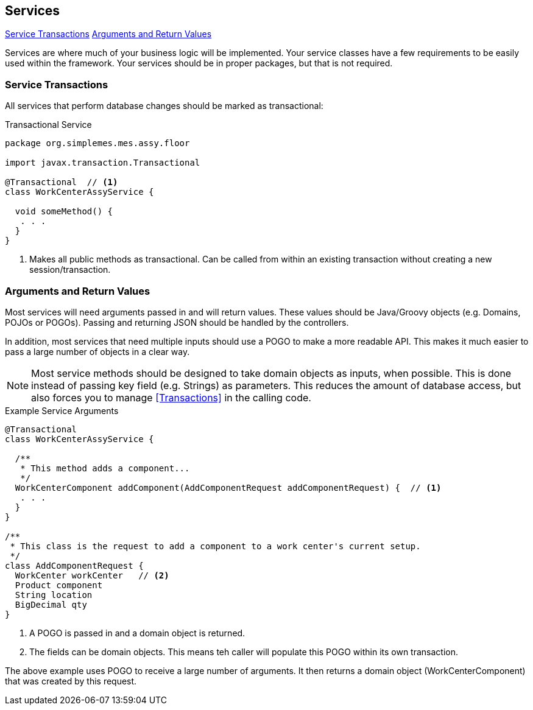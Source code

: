 
== Services

ifeval::["{backend}" != "pdf"]

[inline-toc]#<<Service Transactions>>#
[inline-toc]#<<Arguments and Return Values>>#

endif::[]



Services are where much of your business logic will be implemented.
Your service classes have a few requirements to be easily used within the framework.
Your services should be in proper packages, but that is not required.

=== Service Transactions

All services that perform database changes should be marked as transactional:


[source,groovy,linenum]
.Transactional Service
----
package org.simplemes.mes.assy.floor

import javax.transaction.Transactional

@Transactional  // <1>
class WorkCenterAssyService {

  void someMethod() {
   . . .
  }
}

----
<1> Makes all public methods as transactional.  Can be called from within an existing transaction
    without creating a new session/transaction.


=== Arguments and Return Values

Most services will need arguments passed in and will return values.  These values should be
Java/Groovy objects (e.g. Domains, POJOs or POGOs).  Passing and returning JSON should be
handled by the controllers.

In addition, most services that need multiple inputs should use a POGO to make a more readable API.
This makes it much easier to pass a large number of objects in a clear way.

NOTE: Most service methods should be designed to take domain objects as inputs, when possible.
      This is done instead of passing key field (e.g. Strings) as parameters.
      This reduces the amount of database access, but also forces you to manage <<Transactions>> in
      the calling code.


[source,groovy,linenum]
.Example Service Arguments
----
@Transactional
class WorkCenterAssyService {

  /**
   * This method adds a component...
   */
  WorkCenterComponent addComponent(AddComponentRequest addComponentRequest) {  // <.>
   . . .
  }
}

/**
 * This class is the request to add a component to a work center's current setup.
 */
class AddComponentRequest {
  WorkCenter workCenter   // <.>
  Product component
  String location
  BigDecimal qty
}
----
<.> A POGO is passed in and a domain object is returned.
<.> The fields can be domain objects.  This means teh caller will populate this POGO
    within its own transaction.

The above example uses POGO to receive a large number of arguments.  It then returns a domain object
(WorkCenterComponent) that was created by this request.



